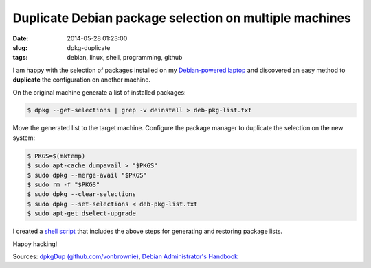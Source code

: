 =======================================================
Duplicate Debian package selection on multiple machines
=======================================================

:date: 2014-05-28 01:23:00
:slug: dpkg-duplicate
:tags: debian, linux, shell, programming, github

I am happy with the selection of packages installed on my `Debian-powered laptop <http://www.circuidipity.com/c720-sidbook.html>`_ and discovered an easy method to **duplicate** the configuration on another machine.

On the original machine generate a list of installed packages:

.. code-block:: bash

    $ dpkg --get-selections | grep -v deinstall > deb-pkg-list.txt

Move the generated list to the target machine. Configure the package manager to duplicate the selection on the new system:

.. code-block:: bash

    $ PKGS=$(mktemp)
    $ sudo apt-cache dumpavail > "$PKGS"
    $ sudo dpkg --merge-avail "$PKGS"
    $ sudo rm -f "$PKGS"
    $ sudo dpkg --clear-selections
    $ sudo dpkg --set-selections < deb-pkg-list.txt
    $ sudo apt-get dselect-upgrade

I created a `shell script <https://github.com/vonbrownie/linux-home-bin/blob/master/dpkgDup>`_ that includes the above steps for generating and restoring package lists.

Happy hacking!

Sources: `dpkgDup (github.com/vonbrownie) <https://github.com/vonbrownie/linux-home-bin/blob/master/dpkgDup>`_, `Debian Administrator's Handbook <http://debian-handbook.info/browse/wheezy/sect.apt-get.html>`_
